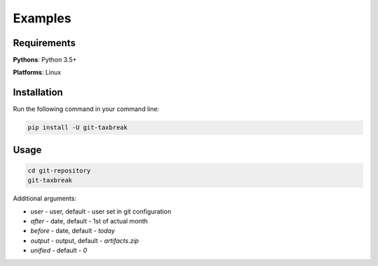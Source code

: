 Examples
============

Requirements
------------

**Pythons**: Python 3.5+

**Platforms**: Linux

Installation
------------

Run the following command in your command line:

.. code-block:: bash

    pip install -U git-taxbreak

Usage
-----

.. code-block:: bash
   
    cd git-repository
    git-taxbreak

Additional arguments:

- `user` - user, default -  user set in git configuration

- `after` - date, default - 1st of actual month

- `before` - date, default - `today`

- `output` - output, default - `artifacts.zip`

- `unified` - default - `0`
